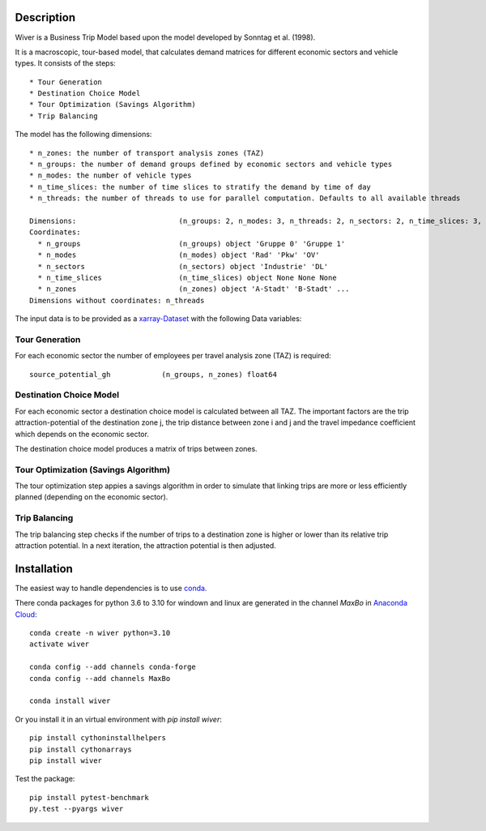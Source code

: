 Description
===========

Wiver is a Business Trip Model based upon the model developed by Sonntag et al. (1998).

It is a macroscopic, tour-based model, that calculates demand matrices for different economic sectors and vehicle types.
It consists of the steps::

  * Tour Generation
  * Destination Choice Model
  * Tour Optimization (Savings Algorithm)
  * Trip Balancing

The model has the following dimensions::

  * n_zones: the number of transport analysis zones (TAZ)
  * n_groups: the number of demand groups defined by economic sectors and vehicle types
  * n_modes: the number of vehicle types
  * n_time_slices: the number of time slices to stratify the demand by time of day
  * n_threads: the number of threads to use for parallel computation. Defaults to all available threads

  Dimensions:                        (n_groups: 2, n_modes: 3, n_threads: 2, n_sectors: 2, n_time_slices: 3, n_zones: 5)
  Coordinates:
    * n_groups                       (n_groups) object 'Gruppe 0' 'Gruppe 1'
    * n_modes                        (n_modes) object 'Rad' 'Pkw' 'OV'
    * n_sectors                      (n_sectors) object 'Industrie' 'DL'
    * n_time_slices                  (n_time_slices) object None None None
    * n_zones                        (n_zones) object 'A-Stadt' 'B-Stadt' ...
  Dimensions without coordinates: n_threads

The input data is to be provided as a `xarray-Dataset <http://xarray.pydata.org/en/stable/>`_ with the following Data variables:


Tour Generation
################

For each economic sector the number of employees per travel analysis zone (TAZ) is required::

  source_potential_gh            (n_groups, n_zones) float64

Destination Choice Model
########################

For each economic sector a destination choice model is calculated between all TAZ.
The important factors are the trip attraction-potential of the destination zone j, the trip distance between zone i and j and the travel impedance coefficient which depends on the economic sector.

The destination choice model produces a matrix of trips between zones.

Tour Optimization (Savings Algorithm)
#####################################

The tour optimization step appies a savings algorithm in order to simulate that linking trips are more or less efficiently planned (depending on the economic sector).


Trip Balancing
##############

The trip balancing step checks if the number of trips to a destination zone is higher or lower than its relative trip attraction potential. In a next iteration, the attraction potential is then adjusted.

Installation
=============

The easiest way to handle dependencies is to use `conda <https://conda.io/miniconda.html/>`_.

There conda packages for python 3.6 to 3.10 for windown and linux are generated in the channel *MaxBo* in `Anaconda Cloud <https://anaconda.org/MaxBo/wiver/>`_::

  conda create -n wiver python=3.10
  activate wiver

  conda config --add channels conda-forge
  conda config --add channels MaxBo

  conda install wiver

Or you install it in an virtual environment with `pip install wiver`::

  pip install cythoninstallhelpers
  pip install cythonarrays
  pip install wiver

Test the package::

  pip install pytest-benchmark
  py.test --pyargs wiver
